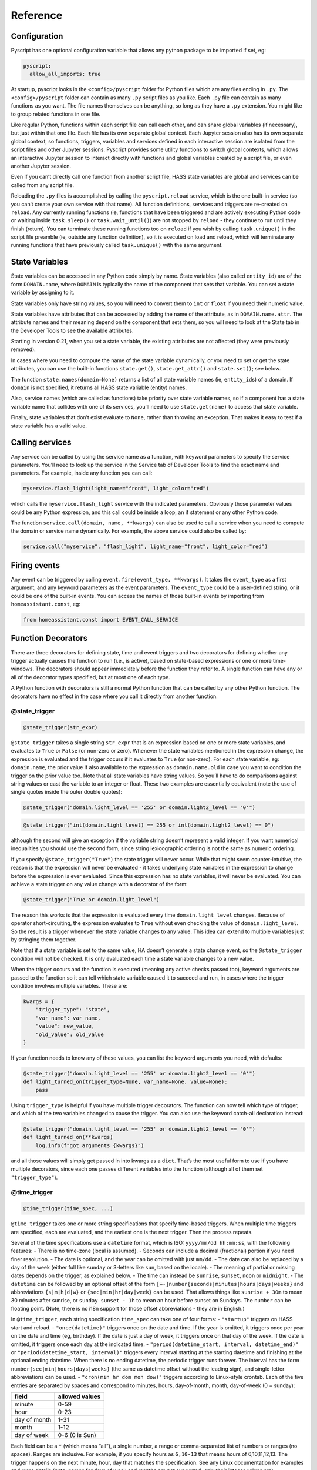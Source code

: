 Reference
=========

Configuration
-------------

Pyscript has one optional configuration variable that allows any python package
to be imported if set, eg:

.. code:: yaml

   pyscript:
     allow_all_imports: true

At startup, pyscript looks in the ``<config>/pyscript`` folder for Python files
which are any files ending in ``.py``. The ``<config>/pyscript`` folder can contain
as many ``.py`` script files as you like. Each ``.py`` file can contain as
many functions as you want. The file names themselves can be anything, so
long as they have a ``.py`` extension. You might like to group related
functions in one file.

Like regular Python, functions within each script file can call each
other, and can share global variables (if necessary), but just within
that one file. Each file has its own separate global context. Each
Jupyter session also has its own separate global context, so functions,
triggers, variables and services defined in each interactive session are
isolated from the script files and other Jupyter sessions. Pyscript
provides some utility functions to switch global contexts, which allows
an interactive Jupyter session to interact directly with functions and
global variables created by a script file, or even another Jupyter
session.

Even if you can’t directly call one function from another script file,
HASS state variables are global and services can be called from any
script file.

Reloading the ``.py`` files is accomplished by calling the
``pyscript.reload`` service, which is the one built-in service (so you
can’t create your own service with that name). All function definitions,
services and triggers are re-created on ``reload``. Any currently
running functions (ie, functions that have been triggered and are
actively executing Python code or waiting inside ``task.sleep()`` or
``task.wait_until()``) are not stopped by ``reload`` - they continue to
run until they finish (return). You can terminate these running
functions too on ``reload`` if you wish by calling ``task.unique()`` in
the script file preamble (ie, outside any function definition), so it is
executed on load and reload, which will terminate any running functions
that have previously called ``task.unique()`` with the same argument.


State Variables
---------------

State variables can be accessed in any Python code simply by name. State
variables (also called ``entity_id``) are of the form ``DOMAIN.name``,
where ``DOMAIN`` is typically the name of the component that sets that
variable. You can set a state variable by assigning to it.

State variables only have string values, so you will need to convert
them to ``int`` or ``float`` if you need their numeric value.

State variables have attributes that can be accessed by adding the name
of the attribute, as in ``DOMAIN.name.attr``. The attribute names and
their meaning depend on the component that sets them, so you will need
to look at the State tab in the Developer Tools to see the available
attributes.

Starting in version 0.21, when you set a state variable, the existing
attributes are not affected (they were previously removed).

In cases where you need to compute the name of the state variable
dynamically, or you need to set or get the state attributes, you can use
the built-in functions ``state.get()``, ``state.get_attr()`` and
``state.set()``; see below.

The function ``state.names(domain=None)`` returns a list of all state
variable names (ie, ``entity_id``\ s) of a domain. If ``domain`` is not
specified, it returns all HASS state variable (entity) names.

Also, service names (which are called as functions) take priority over
state variable names, so if a component has a state variable name that
collides with one of its services, you’ll need to use
``state.get(name)`` to access that state variable.

Finally, state variables that don’t exist evaluate to ``None``, rather
than throwing an exception. That makes it easy to test if a state
variable has a valid value.

Calling services
----------------

Any service can be called by using the service name as a function, with
keyword parameters to specify the service parameters. You’ll need to
look up the service in the Service tab of Developer Tools to find the
exact name and parameters. For example, inside any function you can
call:

.. code:: python

       myservice.flash_light(light_name="front", light_color="red")

which calls the ``myservice.flash_light`` service with the indicated
parameters. Obviously those parameter values could be any Python
expression, and this call could be inside a loop, an if statement or any
other Python code.

The function ``service.call(domain, name, **kwargs)`` can also be used
to call a service when you need to compute the domain or service name
dynamically. For example, the above service could also be called by:

.. code:: python

       service.call("myservice", "flash_light", light_name="front", light_color="red")

Firing events
-------------

Any event can be triggered by calling
``event.fire(event_type, **kwargs)``. It takes the ``event_type`` as a
first argument, and any keyword parameters as the event parameters. The
``event_type`` could be a user-defined string, or it could be one of the
built-in events. You can access the names of those built-in events by
importing from ``homeassistant.const``, eg:

.. code:: python

   from homeassistant.const import EVENT_CALL_SERVICE

Function Decorators
-------------------

There are three decorators for defining state, time and event triggers
and two decorators for defining whether any trigger actually causes the
function to run (i.e., is active), based on state-based expressions or
one or more time-windows. The decorators should appear immediately
before the function they refer to. A single function can have any or all
of the decorator types specified, but at most one of each type.

A Python function with decorators is still a normal Python function that
can be called by any other Python function. The decorators have no
effect in the case where you call it directly from another function.

@state_trigger
^^^^^^^^^^^^^^

.. code:: python

    @state_trigger(str_expr)

``@state_trigger`` takes a single string ``str_expr`` that is an
expression based on one or more state variables, and evaluates to
``True`` or ``False`` (or non-zero or zero). Whenever the state
variables mentioned in the expression change, the expression is
evaluated and the trigger occurs if it evaluates to ``True`` (or
non-zero). For each state variable, eg: ``domain.name``, the prior value
if also available to the expression as ``domain.name.old`` in case you
want to condition the trigger on the prior value too. Note that all
state variables have string values. So you’ll have to do comparisons
against string values or cast the variable to an integer or float. These
two examples are essentially equivalent (note the use of single quotes
inside the outer double quotes):

.. code:: python

   @state_trigger("domain.light_level == '255' or domain.light2_level == '0'")

.. code:: python

   @state_trigger("int(domain.light_level) == 255 or int(domain.light2_level) == 0")

although the second will give an exception if the variable string
doesn’t represent a valid integer. If you want numerical inequalities
you should use the second form, since string lexicographic ordering is
not the same as numeric ordering.

If you specify ``@state_trigger("True")`` the state trigger will never
occur. While that might seem counter-intuitive, the reason is that the
expression will never be evaluated - it takes underlying state variables
in the expression to change before the expression is ever evaluated.
Since this expression has no state variables, it will never be
evaluated. You can achieve a state trigger on any value change with a
decorator of the form:

.. code:: python

   @state_trigger("True or domain.light_level")

The reason this works is that the expression is evaluated every time
``domain.light_level`` changes. Because of operator short-circuiting,
the expression evaluates to ``True`` without even checking the value of
``domain.light_level``. So the result is a trigger whenever the state
variable changes to any value. This idea can extend to multiple
variables just by stringing them together.

Note that if a state variable is set to the same value, HA doesn’t
generate a state change event, so the ``@state_trigger`` condition will
not be checked. It is only evaluated each time a state variable changes
to a new value.

When the trigger occurs and the function is executed (meaning any active
checks passed too), keyword arguments are passed to the function so it
can tell which state variable caused it to succeed and run, in cases
where the trigger condition involves multiple variables. These are:

.. code:: python

   kwargs = {
       "trigger_type": "state",
       "var_name": var_name,
       "value": new_value,
       "old_value": old_value
   }

If your function needs to know any of these values, you can list the
keyword arguments you need, with defaults:

.. code:: python

   @state_trigger("domain.light_level == '255' or domain.light2_level == '0'")
   def light_turned_on(trigger_type=None, var_name=None, value=None):
       pass

Using ``trigger_type`` is helpful if you have multiple trigger
decorators. The function can now tell which type of trigger, and which
of the two variables changed to cause the trigger. You can also use the
keyword catch-all declaration instead:

.. code:: python

   @state_trigger("domain.light_level == '255' or domain.light2_level == '0'")
   def light_turned_on(**kwargs)
       log.info(f"got arguments {kwargs}")

and all those values will simply get passed in into kwargs as a
``dict``. That’s the most useful form to use if you have multiple
decorators, since each one passes different variables into the function
(although all of them set ``"trigger_type"``).

@time_trigger
^^^^^^^^^^^^^

.. code:: python

    @time_trigger(time_spec, ...)

``@time_trigger`` takes one or more string specifications that specify
time-based triggers. When multiple time triggers are specified, each are
evaluated, and the earliest one is the next trigger. Then the process
repeats.

Several of the time specifications use a ``datetime`` format, which is
ISO: ``yyyy/mm/dd hh:mm:ss``, with the following features: - There is no
time-zone (local is assumed). - Seconds can include a decimal
(fractional) portion if you need finer resolution. - The date is
optional, and the year can be omitted with just ``mm/dd``. - The date
can also be replaced by a day of the week (either full like ``sunday``
or 3-letters like ``sun``, based on the locale). - The meaning of
partial or missing dates depends on the trigger, as explained below. -
The time can instead be ``sunrise``, ``sunset``, ``noon`` or
``midnight``. - The ``datetime`` can be followed by an optional offset
of the form ``[+-]number{seconds|minutes|hours|days|weeks}`` and
abbreviations ``{s|m|h|d|w}`` or ``{sec|min|hr|day|week}`` can be used.
That allows things like ``sunrise + 30m`` to mean 30 minutes after
sunrise, or ``sunday sunset - 1h`` to mean an hour before sunset on
Sundays. The ``number`` can be floating point. (Note, there is no i18n
support for those offset abbreviations - they are in English.)

In ``@time_trigger``, each string specification ``time_spec`` can take
one of four forms: - ``"startup"`` triggers on HASS start and reload. -
``"once(datetime)"`` triggers once on the date and time. If the year is
omitted, it triggers once per year on the date and time (eg, birthday).
If the date is just a day of week, it triggers once on that day of the
week. If the date is omitted, it triggers once each day at the indicated
time. - ``"period(datetime_start, interval, datetime_end)"`` or
``"period(datetime_start, interval)"`` triggers every interval starting
at the starting datetime and finishing at the optional ending datetime.
When there is no ending datetime, the periodic trigger runs forever. The
interval has the form ``number{sec|min|hours|days|weeks}`` (the same as
datetime offset without the leading sign), and single-letter
abbreviations can be used. - ``"cron(min hr dom mon dow)"`` triggers
according to Linux-style crontab. Each of the five entries are separated
by spaces and correspond to minutes, hours, day-of-month, month,
day-of-week (0 = sunday):

============ ==============
field        allowed values
============ ==============
minute       0-59
hour         0-23
day of month 1-31
month        1-12
day of week  0-6 (0 is Sun)
============ ==============

Each field can be a ``*`` (which means “all”), a single number, a range
or comma-separated list of numbers or ranges (no spaces). Ranges are
inclusive. For example, if you specify hours as ``6,10-13`` that means
hours of 6,10,11,12,13. The trigger happens on the next minute, hour,
day that matches the specification. See any Linux documentation for
examples and more details (note: names for days of week and months are
not supported; only their integer values are).

When the ``@time_trigger`` occurs and the function is called, the
keyword argument ``trigger_type`` is set to ``"time"``, and
``trigger_time`` is the exact ``datetime`` of the time specification
that caused the trigger (it will be slightly before the current time),
or ``None`` in the case of a ``startup`` trigger.

A final special form of ``@time_trigger`` has no arguments, which causes
the function to run once automatically on startup or reload, which is
the same as providing a single ``"startup"`` time specification:

.. code:: python

   @time_trigger
   def run_on_startup_or_reload():
       """This function runs automatically once on startup or reload"""
       pass

The function is not re-started after it returns, unless a reload occurs.
Startup occurs when the ``EVENT_HOMEASSISTANT_STARTED`` event is fired,
which is after everything else is initialized and ready, so this
function can call any services etc.

@event_trigger
^^^^^^^^^^^^^^

.. code:: python

    @event_trigger(event_type, str_expr=None)

``@event_trigger`` triggers on the given ``event_type``. An optional
``str_expr`` can be used to match the event data, and the trigger will
only occur if that expression evaluates to ``True`` or non-zero. This
expression has available all the event parameters sent with the event,
together with these two variables: - ``trigger_type`` is set to “event”
- ``event_type`` is the string event type, which will be the same as the
first argument to ``@event_trigger``

Note unlike state variables, the event data values are not forced to be
strings, so typically that data has its native type.

When the ``@event_trigger`` occurs, those same variables are passed as
keyword arguments to the function in case it needs them.

The ``event_type`` could be a user-defined string, or it could be one of
the built-in events. You can access the names of those events by
importing from ``homeassistant.const``, eg:

.. code:: python

   from homeassistant.const import EVENT_CALL_SERVICE

To figure out what parameters are sent with an event and what objects
(eg: ``list``, ``dict``) are used to represent them, you can look at the
HASS source code, or initially use the ``**kwargs`` argument to capture
all the parameters and log them. For example, you might want to trigger
on certain service calls (not ones directed to pyscript), but you are
unsure which one and what parameters it has. So initially you trigger on
all service calls just to see them:

.. code:: python

   from homeassistant.const import EVENT_CALL_SERVICE

   @event_trigger(EVENT_CALL_SERVICE)
   def monitor_service_calls(**kwargs):
       log.info(f"got EVENT_CALL_SERVICE with kwargs={kwargs}")

After running that, you see that you are interested in the service call
``lights.turn_on``, and you see that the ``EVENT_CALL_SERVICE`` event
has parameters ``domain`` set to ``lights`` and ``service`` set to
``turn_on``, and the service parameters are passed as a ``dict`` in
``service_data``. So then you can narrow down the event trigger to that
particular service call:

.. code:: python

   from homeassistant.const import EVENT_CALL_SERVICE

   @event_trigger(EVENT_CALL_SERVICE, "domain == 'lights' and service == 'turn_on'")
   def monitor_light_turn_on_service(service_data=None):
       log.info(f"lights.turn_on service called with service_data={service_data}")

This `wiki
page <https://github.com/custom-components/pyscript/wiki/Event-based-triggers>`__
gives more examples of built-in and user events and how to create
triggers for them.

@task_unique
^^^^^^^^^^^^

.. code:: python

    @task_unique(task_name, kill_me=False)

This decorator is equivalent to calling ``task.unique()`` at the start
of the function when that function is triggered. Like all the
decorators, if the function is called directly from another Python
function, this decorator has no effect. See the
```task.unique()`` <#task-unique>`__ description.

@state_active
^^^^^^^^^^^^^

.. code:: python

    @state_active(str_expr)

When any trigger occurs (whether time, state or event), the
``@state_active`` expression is evaluated. If it evaluates to ``False``
(or zero), the trigger is ignored and the trigger function is not
called.

@time_active
^^^^^^^^^^^^

.. code:: python

    @time_active(time_spec, ...)

``@time_active`` takes one or more strings that specify time-based
ranges. When any trigger occurs (whether time, state or event), each
time range specification is checked. If the current time doesn’t fall
within any range specified, the trigger is ignored and the trigger
function is not called.

Each string specification ``time_spec`` can take two forms: -
``"range(datetime_start, datetime_end)"`` is satisfied if the current
time is in the indicated range, including the end points. As in
``@time_trigger``, the year or date can be omitted to specify daily
ranges. If the end is prior to the start, the range is satisfied if the
current time is either greater than or equal to the start or less than
or equal to the end. That allows a range like:
``python     @time_active("range(sunset - 20min, sunrise + 15min)")`` to
mean at least 20 minutes before sunset, or at least 15 minutes after
sunrise (note: at latitudes close to the polar circles, there can be
cases where the sunset time is after midnight, so it is before the
sunrise time, so this might not work correctly; at even greater
latitudes sunset and sunrise will not be defined at all since there
might not be daily sunrises or sunsets). -
``"cron(min hr dom mon dow)"`` is satisfied if the current time matches
the range specified by the ``cron`` parameters. For example, if ``hr``
is ``6-10`` that means hours between 6 and 10 inclusive. If additionally
``min`` is ``*`` (i.e., any), then that would mean a time interval from
6:00 to immediately prior to 11:00.

Each argument specification can optionally start with ``not``, which
inverts the meaning of that range or cron specification. If you specify
multiple arguments without ‘not’, they are logically or’ed together,
meaning the active check is true if any of the (positive) time ranges
are met. If you have several ``not`` arguments, they are logically
and’ed together, so the active check will be true if the current time
doesn’t match any of the “not” (negative) specifications.
``@time_active`` allows multiple arguments with and without ``not``. The
condition will be met if the current time matches any of the positive
arguments, and none of the negative arguments.

@service
^^^^^^^^

The ``@service`` decorator causes the function to be registered as a
service so it can be called externally. The ``@state_active`` and
``@time_active`` decorators don’t affect the service - those only apply
to time, state and event triggers specified by other decorators.

The function is called with keyword parameters set to the service call
parameters, plus ``trigger_type`` is set to ``"service"``.

The ``doc_string`` (the string immediately after the function
declaration) is used as the service description that appears is in the
Services tab of the Developer Tools page. The function argument names
are used as the service parameter names, but there is no description.

Alternatively, if the ``doc_string`` starts with ``yaml``, the rest of
the string is used as a ``yaml`` service description. Here’s the first
example above, with a more detailed ``doc_string``:

.. code:: python

   @service
   def hello_world(action=None, id=None):
       """yaml
   description: hello_world service example using pyscript.
   fields:
     action:
        description: turn_on turns on the light, fire fires an event
        example: turn_on
     id:
        description: id of light, or name of event to fire
        example: kitchen.light
   """
       log.info(f"hello world: got action {action}")
       if action == "turn_on" and id is not None:
           light.turn_on(entity_id=id, brightness=255)
       elif action == "fire" and id is not None:
           event.fire(id)

Functions
---------

Most of these have been mentioned already, but here is the complete list
of additional functions made available by ``pyscript``.

Note that even though the function names contain a period, the left
portion is not a class (e.g., ``state`` is not a class, and in fact
isn’t even defined). These are simply functions whose name includes a
period. This is one aspect where the interpreter behaves differently
from real Python.

.. _accessing-state-variables-1:

Accessing state variables
^^^^^^^^^^^^^^^^^^^^^^^^^

State variables can be used and set just by using them as normal Python
variables. However, there could be cases where you want to dynamically
generate the variable name (eg, in a loop). These functions allow you to
get and set a variable using its string name. The set function also
allows you to optionally set the attributes, which you can’t do if you
are directly assigning to the variable:

``state.get(name)`` returns the value of the state variable, or ``None``
if it doesn’t exist

``state.get_attr(name)`` returns a ``dict`` of attribute values for the
state variable, or ``None`` if it doesn’t exist

``state.names(domain=None)`` returns a list of all state variable names
(ie, ``entity_id``\ s) of a domain. If ``domain`` is not specified, it
returns all HASS state variable (``entity_id``) names.

``state.set(name, value, new_attributes=None, **kwargs)`` sets the state
variable to the given value, with the optional attributes. The optional
3rd argument, ``new_attributes``, should be a ``dict`` and it will
overwrite all the existing attributes if specified. If instead
attributes are specified using keyword arguments, then other attributes
will not be affected. If no optional arguments are provided, just the
state variable value is set and the attributes are not changed. To clear
the attributes, set ``new_attributes={}``.

Note that in HASS, all state variable values are coerced into strings.
For example, if a state variable has a numeric value, you might want to
convert it to a numeric type (eg, using ``int()`` or ``float()``).
Attributes keep their native type.

Service Calls
^^^^^^^^^^^^^

``service.call(domain, name, **kwargs)`` calls the service
``domain.name`` with the given keyword arguments as parameters.

``service.has_service(domain, name)`` returns whether the service
``domain.name`` exists.

Event Firing
^^^^^^^^^^^^

``event.fire(event_type, **kwargs)`` sends an event with the given
``event_type`` string and the keyword parameters as the event data.

Logging functions
^^^^^^^^^^^^^^^^^

Five logging functions are provided, with increasing levels of severity:
- ``log.debug(str)`` - ``log.info(str)`` - ``log.warning(str)`` -
``log.error(str)`` - ``print(str)`` is the same as ``log.debug(str)``;
currently ``print`` doesn’t support other arguments.

The `Logger </integrations/logger/>`__ component can be used to specify
the logging level. Log messages below the configured level will not
appear in the log. Each log message function uses a log name of the
form:

.. code:: yaml

   custom_components.pyscript.file.FILENAME.FUNCNAME

where ``FUNCNAME`` is the name of the top-level Python function (e.g.,
the one called by a trigger or service), defined in the script file
``FILENAME.py``. That allows you to set the log level for each Python
top-level function separately if necessary. That setting also applies to
any other Python functions that the top-level Python function calls. For
example, these settings:

.. code:: yaml

   logger:
     default: info
     logs:
       custom_components.pyscript.file: info
       custom_components.pyscript.file.my_scripts.my_function: debug

will log all messages at ``info`` or higher (ie: ``log.info()``,
``log.warning()`` and ``log.error()``), and inside ``my_function``
defined in the script file ``my_scripts.py`` (and any other functions it
calls) will log all messages at ``debug`` or higher.

Note that in Jupyter, all the ``log`` functions will display output in
your session, independent of the ``logger`` configuration settings.

Sleep
^^^^^

``task.sleep(seconds)`` sleeps for the indicated number of seconds,
which can be floating point. Do not import ``time`` and use
``time.sleep()`` - that will block lots of other activity.

Task Unique
^^^^^^^^^^^

``task.unique(task_name, kill_me=False)`` kills any currently running
triggered function that previously called ``task.unique`` with the same
``task_name``. The name can be any string. If ``kill_me=True`` then the
current task is killed if another task that is running previously called
``task.unique`` with the same ``task_name``.

Note that ``task.unique`` applies across all global contexts. It’s up to
you to use a convention for ``task_name`` that avoids accidental
collisions. For example, you could use a prefix of the script file name,
so that all ``task_unique`` calls in ``FILENAME.py`` use a ``task_name``
that starts with ``"FILENAME."``.

``task.unique`` can also be called outside a function, for example in
the preamble of a script file or interactively using Jupyter. That
causes any currently running functions (ie, functions that have already
been triggered and are running Python code) that previously called
``task.unique`` with the same name to be terminated. Since any currently
running functions are not terminated on reload, this is the mechanism
you can use should you wish to terminate specific functions on reload.
If used outside a function or interactively with Jupyter, calling
``task.unique`` with ``kill_me=True`` causes ``task.unique`` to do
nothing.

Waiting for events
^^^^^^^^^^^^^^^^^^

``task.wait_until()`` allows functions to wait for events, using
identical syntax to the decorators. This can be helpful if at some point
during execution of some logic you want to wait for some additional
triggers.

It takes the following keyword arguments (all are optional): -
``state_trigger=None`` can be set to a string just like
``@state_trigger``. - ``time_trigger=None`` can be set to a string or
list of strings with datetime specifications, just like
``@time_trigger``. - ``event_trigger=None`` can be set to a string or
list of two strings, just like ``@event_trigger``. The first string is
the name of the event, and the second string (when the setting is a
two-element list) is an expression based on the event parameters. -
``timeout=None`` an overall timeout in seconds, which can be floating
point. - ``state_check_now=True`` if set, ``task.wait_until()`` checks
any ``state_trigger`` immediately to see if it is already ``True``, and
will return immediately if so. If ``state_check_now=False``,
``task.wait_until()`` waits until a state variable change occurs, before
checking the expression. Using ``True`` is safer to help avoid race
conditions, although ``False`` makes ``task.wait_until()`` behave like
``@state_trigger``, which doesn’t check at startup. However, if you use
the default of ``True``, and your function will call
``task.wait_until()`` again, it’s recommended you set that state
variable to some other value immediately after ``task.wait_until()``
returns. Otherwise the next call will also return immediately.

When a trigger occurs, the return value is a ``dict`` containing the
same keyword values that are passed into the function when the
corresponding decorator trigger occurs. There will always be a key
``trigger_type`` that will be set to: - ``"state"``, ``"time"`` or
``"event"`` when each of those triggers occur. - ``"timeout"`` if there
is a timeout after ``timeout`` seconds (the ``dict`` has no other
values) - ``"none"`` if you specify only ``time_trigger`` and no
``timeout``, and there is no future next time that satisfies the trigger
condition (e.g., a ``range`` or ``once`` is now in the past). Otherwise,
``task.wait_until()`` would never return.

In the special case that ``state_check_now=True`` and
``task.wait_until()`` returns immediately, the other return variables
that capture the variable name and value that just caused the trigger
are not included in the ``dict`` - it will just contain
``trigger_type="state"``.

Here’s an example. Whenever a door is opened, we want to do something if
the door closes within 30 seconds. If a timeout of more than 30 seconds
elapses (ie, the door is still open), we want to do some other action.
We use a decorator trigger when the door is opened, and we use
``task.wait_until`` to wait for either the door to close, or a timeout
of 30 seconds to elapse. The return value tells which of the two events
happened:

.. code:: python

   @state_trigger("security.rear_door == 'open'")
   def rear_door_open_too_long():
       """send alert if door is open for more than 30 seconds"""
       trig_info = task.wait_until(
                       state_trigger="security.rear_door == 'closed'",
                       timeout=30
                   )
       if trig_info["trigger_type"] == "timeout":
           # 30 seconds elapsed without the door closing; do some actions
           pass
       else:
           # the door closed within 30 seconds; do some other actions
           pass

``task.wait_until()`` is logically equivalent to using the corresponding
decorators, with some important differences. Consider these two
alternatives, which each run some code whenever there is an event
``test_event3`` with parameters ``args == 20`` and ``arg2 == 30``:

.. code:: python

   @event_trigger("test_event3", "arg1 == 20 and arg2 == 30")
   def process_test_event3(**trig_info):
       # do some things, including waiting a while
       task.sleep(5)
       # do some more things

versus:

.. code:: python

   @time_trigger    # empty @time_trigger means run the function on startup
   def wait_for_then_process_test_event3():
       while 1:
           trig_info = task.wait_until(
                           event_trigger=["test_event3", "arg1 == 20 and arg2 == 30"]
                       )
           # do some things, including waiting a while
           task.sleep(5)
           # do some more things

Logically they are the similar, but the important differences are: -
``task.wait_until()`` only looks for the trigger conditions when it is
called, and it stops monitoring them as soon as it returns. That means
the trigger (especially an event trigger) could occur before or after
``task.wait_until()`` is called, and you will miss the event. In
contrast, the decorator triggers monitor the trigger conditions
continuously, so they will not miss state changes or events once they
are initialized. The reason for the ``state_check_now`` argument, and
its default value of ``True`` is to help avoid this race condition for
state triggers. Time triggers should generally be safe. - The decorators
run each trigger function as a new independent task, and don’t wait for
it to finish. So a function will be run for every matching event. In
contrast, if your code runs for a while before calling
``task.wait_until()`` again (e.g., ``task.sleep()`` or any code), or
even if there is no other code in the ``while`` loop, some events or
state changes of interest will be potentially missed.

Summary: use trigger decorators whenever you can. Be especially cautious
using ``task.wait_until()`` to wait for events; you must make sure your
logic is robust to missing events that happen before or after
``task.wait_until()`` runs.

Global Context functions
^^^^^^^^^^^^^^^^^^^^^^^^

Each pyscript script file runs inside its own global context, which
means their global variables and functions are isolated from each other.
Each Jupyter session also runs in its own global context. For a script
file called ``FILENAME.py``, its global context is ``file.FILENAME``.
Each Jupyter global context name is ``jupyter_NNN`` where ``NNN`` is a
unique integer starting at 0.

In normal use you don’t need to worry about global contexts. But for
interactive debugging and development, you might want your Jupyter
session to access variables and functions defined in a script file.
Three functions are provided for getting, setting and listing the global
contexts. That allows you to interactively change the global context
during a Jupyter session. You could also use these functions in your
script files, but that is strongly discouraged because it violates the
name space isolation among the script files. Here are the functions: -
``pyscript.get_global_ctx()`` returns the current global context name. -
``pyscript.list_global_ctx()`` lists all the global contexts, with the
current global context listed first. -
``pyscript.set_global_ctx(new_ctx_name)`` sets the current global
context to the given name.

When you exit a Jupyter session, its global context is deleted, which
means any triggers, functions, services and variables you created are
deleted (HASS state variables survive). If you switch to a script file’s
context, then any triggers, functions, services or variables you
interactively create there will persist after you exit the Jupyter
session. However, if you don’t update the corresponding script file,
then upon the next pyscript reload or HASS restart, those interactive
changes will be lost, since reloading a script file recreates a new
global context.

Workflow
--------

Without Jupyter, the pyscript workflow involves editing scripts in the ``<config>/pyscript``
folder, and calling the ``pyscript.reload`` service to reload the code. You will need to look
at the log file for error messages (eg, syntax errors), or log output from your code.

A much better alternative is to use Jupyter notebook to interactively deveop and test 
functions, triggers and services.

Jupyter auto-completion (with `<TAB>`) is supported in Jupyter notebook, console and lab. It should
work after you have typed at least the first character. After you hit `<TAB>` you should see a
list of potential completions from which you can select. It's a great way to easily see available
state variables, functions or services.

In a Jupyter session, one or more functions can be defined in each code cell. Every time that
cell is executed (eg, `<Shift>Return`), those functions are redefined, and any existing trigger
decorators with the same function name are canceled and replaced by the new definition. You might
have other function and trigger definitions in another cell - they won't be affected (assuming
those function names are different), and they will only be replaced when you re-execute that
other cell.

When the Jupyter session is terminated, its global context is deleted, which means any trigger
rules, functions, services and variables you created are deleted.  The pyscript Jupyter kernel
is intended as an interactive sandbox. As you finalize specific functions, triggers and automation
logic, you should copy them to a pyscript script file, and then use the `pyscript.reload` service
to load them. That ensures they will be loaded and run each time you re-start HASS.

If a function you define has been triggered and is currently executing Python code, then re-running
the cell in which the function is defined, or exiting the Jupyter session, will not stop or cancel
the already running function. This is the same behavior as `reload`. In pyscript, each triggered
function (ie, a trigger has occurred, the trigger conditions are met, and the function is actually
executing Python code) runs as an independent task until it finishes. So if you are testing triggers
of a long-running function (eg, one that uses `task.sleep()` or `task.wait_until()`) you could end up
with many running instances. It's strongly recommended that you use `task.unique()` to make sure old
running function tasks are terminated when a new one is triggered. Then you can manually call
`task.unique()` to terminate that last running function before exiting the Jupyter session.

If you switch global contexts to a script file's context, and create some new variables,
triggers, functions or services there, then those objects will survive the termination
of your Jupyter session.  However, if you `reload` the scripts, then those newly-created
objects will be removed.  To make any additions or changes permanent (meaning they will
be re-created on each `reload` or each time your restart HASS) then you should copy the
changes or additions to one of your pyscript script files.

Importing packages
------------------

By default, pyscript only allows a short list of packages to be imported.

If you set the ``allow_all_imports`` configuration parameter, any available
python package can be imported. You should be cautious about setting this if
you are going to install community pyscript code without inspecting it, since
it could, for example, `import os` and call `os.remove()`. However, if you
are developing your own code then there is no issue with enabling all imports.

Pyscript code is run using an asynchronous interpreter, which allows it to
run in the HASS main event loop. That allows many of the "magic" features to
be implemented without the user having to worry about the details. However,
the performance will be much slower that regular Python code, which is typically
compiled. Any packages you import will run at native, compiled speed.

So if you plan to run large chunks of code in pyscript, you might instead
consider putting them in a package and importing it instead.  That way it
will run at native compiled speed.

One way to do that is in one of your pyscript script files, add this code:

.. code:: python

    import sys

    sys.path.append("config/pyscript_modules")

This adds a new folder ``config/pyscript_modules`` to python's module search
path.  You can then add modules to that folder, which will be native python
compiled code (but none of the pyscript-specific features are available).

An example of the module might be a file called ``get_random.py``:

.. code:: python

    def read(n=64):
        with open("/dev/random", "rb") as fd:
            return fd.read(n)

Event Loop
----------

Description of limitation of no I/O or blocking in main event loop.

Wrap I/O or long-running functions in `task.executor()`.
